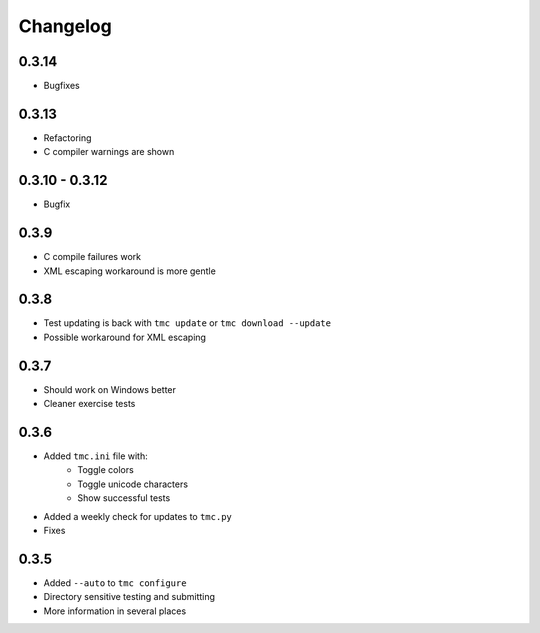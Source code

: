 Changelog
=========

0.3.14
------

* Bugfixes

0.3.13
------

* Refactoring
* C compiler warnings are shown

0.3.10 - 0.3.12
---------------

* Bugfix

0.3.9
-----

* C compile failures work
* XML escaping workaround is more gentle

0.3.8
-----

* Test updating is back with ``tmc update`` or ``tmc download --update``
* Possible workaround for XML escaping

0.3.7
-----

* Should work on Windows better
* Cleaner exercise tests

0.3.6
-----

* Added ``tmc.ini`` file with:
    * Toggle colors
    * Toggle unicode characters
    * Show successful tests
* Added a weekly check for updates to ``tmc.py``
* Fixes

0.3.5
-----

* Added ``--auto`` to ``tmc configure``
* Directory sensitive testing and submitting
* More information in several places
